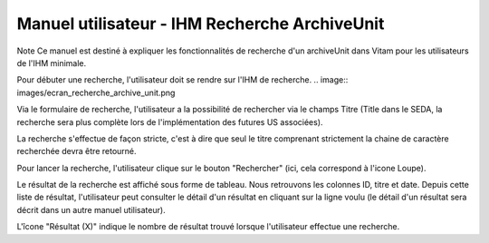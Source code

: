 Manuel utilisateur - IHM Recherche ArchiveUnit
#######################################################

Note
Ce manuel est destiné à expliquer les fonctionnalités de recherche d'un archiveUnit dans Vitam pour les utilisateurs de l'IHM minimale. 

Pour débuter une recherche, l'utilisateur doit se rendre sur l'IHM de recherche.
.. image:: images/ecran_recherche_archive_unit.png

Via le formulaire de recherche, l'utilisateur a la possibilité de rechercher via le champs Titre (Title dans le SEDA, la recherche sera plus complète lors de l'implémentation des futures US associées). 

La recherche s'effectue de façon stricte, c'est à dire que seul le titre comprenant strictement la chaine de caractère recherchée devra être retourné. 

Pour lancer la recherche, l'utilisateur clique sur le bouton "Rechercher" (ici, cela correspond à l'icone Loupe). 

Le résultat de la recherche est affiché sous forme de tableau. Nous retrouvons les colonnes ID, titre et date. Depuis cette liste de résultat, l'utilisateur peut consulter le détail d'un résultat en cliquant sur la ligne voulu (le détail d'un résultat sera décrit dans un autre manuel utilisateur).

L'îcone "Résultat (X)" indique le nombre de résultat trouvé lorsque l'utilisateur effectue une recherche. 